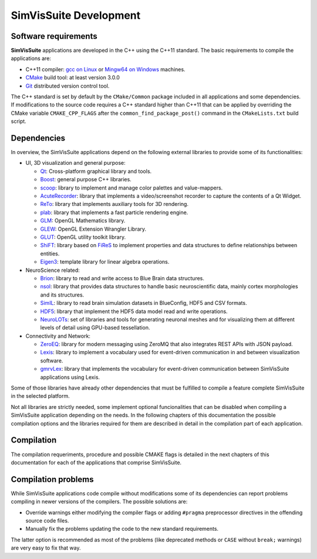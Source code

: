=======================
SimVisSuite Development
=======================

---------------------
Software requirements
---------------------

**SimVisSuite** applications are developed in the C++ using the C++11 standard. The basic requirements to compile the applications are:

* C++11 compiler: `gcc on Linux`_ or `Mingw64 on Windows`_ machines.
* `CMake`_ build tool: at least version 3.0.0
* `Git`_ distributed version control tool.

.. _gcc on Linux: https://gcc.gnu.org/
.. _Mingw64 on windows: https://www.mingw-w64.org/
.. _CMake: https://cmake.org/
.. _Git: https://git-scm.com/

The C++ standard is set by default by the ``CMake/Common`` package included in all applications and some dependencies. If modifications to the source code requires a C++ standard higher than C++11 that can be applied by overriding the CMake variable ``CMAKE_CPP_FLAGS`` after the ``common_find_package_post()`` command in the ``CMakeLists.txt`` build script.

------------
Dependencies
------------

In overview, the SimVisSuite applications depend on the following external libraries to provide some of its functionalities:

* UI, 3D visualization and general purpose:

  * `Qt`_: Cross-platform graphical library and tools.
  * `Boost`_: general purpose C++ libraries.
  * `scoop`_: library to implement and manage color palettes and value-mappers.
  * `AcuteRecorder`_: library that implements a video/screenshot recorder to capture the contents of a Qt Widget.
  * `ReTo`_: library that implements auxiliary tools for 3D rendering.  
  * `plab`_: library that implements a fast particle rendering engine.
  * `GLM`_: OpenGL Mathematics library.
  * `GLEW`_: OpenGL Extension Wrangler Library. 
  * `GLUT`_: OpenGL utility toolkit library.
  * `ShiFT`_: library based on `FiReS`_ to implement properties and data structures to define relationships between entities.
  * `Eigen3`_: template library for linear algebra operations.

* NeuroScience related:

  * `Brion`_: library to read and write access to Blue Brain data structures.
  * `nsol`_: library that provides data structures to handle basic neuroscientific data, mainly cortex morphologies and its structures.
  * `SimIL`_: library to read brain simulation datasets in BlueConfig, HDF5 and CSV formats.
  * `HDF5`_: library that implement the HDF5 data model read and write operations.
  * `NeuroLOTs`_: set of libraries and tools for generating neuronal meshes and for visualizing them at different levels of detail using GPU-based tessellation.
    
* Connectivity and Network:

  * `ZeroEQ`_: library for modern messaging using ZeroMQ that also integrates REST APIs with JSON payload.
  * `Lexis`_: library to implement a vocabulary used for event-driven communication in and between visualization software.
  * `gmrvLex`_: library that implements the vocabulary for event-driven communication between SimVisSuite applications using Lexis.

.. _Brion: https://github.com/BlueBrain/Brion  
.. _ZeroEQ: ttps://github.com/HBPVis/ZeroEQ
.. _Lexis: https://github.com/HBPVis/Lexis
.. _gmrvLex: https://github.com/vg-lab/gmrvlex
.. _ShiFT: https://github.com/vg-lab/shift
.. _FiReS: https://github.com/vg-lab/FiReS
.. _scoop: https://github.com/vg-lab/scoop
.. _Eigen3: https://eigen.tuxfamily.org/
.. _ReTo: https://github.com/vg-lab/ReTo
.. _SimIL: https://github.com/vg-lab/SimIL
.. _plab: https://github.com/vg-lab/particlelab
.. _GLM: https://github.com/g-truc/glm
.. _GLEW: https://glew.sourceforge.net/
.. _HDF5: https://github.com/HDFGroup/hdf5
.. _NeuroLOTs: https://github.com/gmrvvis/neurolots
.. _GLUT: https://www.opengl.org/resources/libraries/glut/glut_downloads.php
.. _Boost: https://www.boost.org/
.. _Qt: https://www.qt.io/
.. _nsol: https://github.com/vg-lab/nsol
.. _AcuteRecorder: https://github.com/vg-lab/AcuteRecorder


Some of those libraries have already other dependencies that must be fulfilled to compile a feature complete SimVisSuite in the selected platform.

Not all libraries are strictly needed, some implement optional funcionalities that can be disabled when compiling a SimVisSuite application depending on the needs. In the following chapters of this documentation the possible compilation options and the libraries required for them are described in detail in the compilation part of each application.

-----------
Compilation
-----------

The compilation requeriments, procedure and possible CMAKE flags is detailed in the next chapters of this documentation for each of the applications that comprise SimVisSuite.

--------------------
Compilation problems
--------------------

While SimVisSuite applications code compile without modifications some of its dependencies can report problems compiling in newer versions of the compilers. The possible solutions are:

* Override warnings either modifying the compiler flags or adding ``#pragma`` preprocessor directives in the offending source code files.
* Manually fix the problems updating the code to the new standard requirements. 

The latter option is recommended as most of the problems (like deprecated methods or ``CASE`` without ``break;`` warnings) are very easy to fix that way.


